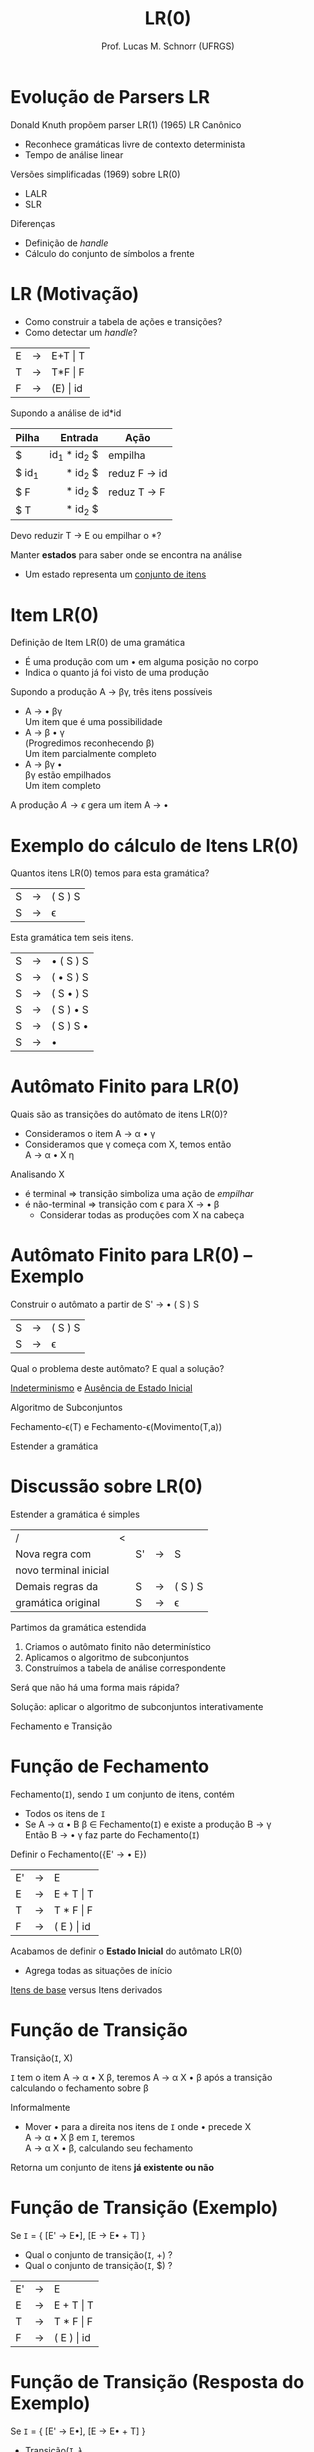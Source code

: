 # -*- coding: utf-8 -*-
# -*- mode: org -*-
#+startup: beamer overview indent
#+LANGUAGE: pt-br
#+TAGS: noexport(n)
#+EXPORT_EXCLUDE_TAGS: noexport
#+EXPORT_SELECT_TAGS: export

#+Title: LR(0)
#+Author: Prof. Lucas M. Schnorr (UFRGS)
#+Date: \copyleft

#+LaTeX_CLASS: beamer
#+LaTeX_CLASS_OPTIONS: [xcolor=dvipsnames]
#+OPTIONS:   H:1 num:t toc:nil \n:nil @:t ::t |:t ^:t -:t f:t *:t <:t
#+LATEX_HEADER: \input{../org-babel.tex}

* Evolução de Parsers LR
Donald Knuth propõem parser LR(1) (1965) \hfill \small \alert{LR Canônico}
+ Reconhece gramáticas livre de contexto determinista
+ Tempo de análise linear
#+latex: \vfill\pause
Versões simplificadas (1969) sobre LR(0)
+ LALR
+ SLR
Diferenças
- Definição de /handle/
- Cálculo do conjunto de símbolos a frente

* LR \small (Motivação)
+ Como construir a tabela de ações e transições?
+ Como detectar um /handle/?


| E | \rightarrow | E+T \vert T  |
| T | \rightarrow | T*F \vert F  |
| F | \rightarrow | (E) \vert id |

Supondo a análise de id*id
|-------+-------------+--------------|
| Pilha |     Entrada | Ação         |
|-------+-------------+--------------|
| <l>   |         <r> |              |
| $     | id_1 * id_2 $ | empilha      |
| $ id_1 |     * id_2 $ | reduz F \rightarrow id |
| $ F   |     * id_2 $ | reduz T \rightarrow F  |
| $ T   |     * id_2 $ |              |
|-------+-------------+--------------|

#+BEGIN_CENTER
Devo reduzir T \rightarrow E ou empilhar o *? 
#+END_CENTER

#+latex: \vfill\pause

Manter *estados* para saber onde se encontra na análise
+ Um estado representa um _conjunto de itens_
* Item LR(0)
Definição de Item LR(0) de uma gramática
+ É uma produção com um $\bullet$ em alguma posição no corpo
+ Indica o quanto já foi visto de uma produção

#+Latex: \vfill\pause

Supondo a produção A \rightarrow \beta\gamma, três itens possíveis
+ A \rightarrow \bullet \beta\gamma \\
  Um item que é uma \alert{possibilidade}
+ A \rightarrow \beta \bullet \gamma \\
  (Progredimos reconhecendo \beta)\\
  Um item \alert{parcialmente completo}
+ A \rightarrow \beta\gamma \bullet \\
  \beta\gamma estão empilhados \\
  Um item \alert{completo}

#+Latex: \vfill\pause

A produção $A \rightarrow \epsilon$ gera um item A \rightarrow \bullet
* Exemplo do cálculo de Itens LR(0)
#+BEGIN_CENTER
Quantos itens LR(0) temos para esta gramática?
#+END_CENTER

| S  | \rightarrow | ( S ) S |
| S  | \rightarrow | \epsilon       |

#+Latex: \vfill\pause

#+BEGIN_CENTER
Esta gramática tem seis itens.
#+END_CENTER

| S  | \rightarrow | \bullet ( S ) S |
| S  | \rightarrow | ( \bullet S ) S |
| S  | \rightarrow | ( S \bullet ) S |
| S  | \rightarrow | ( S ) \bullet S |
| S  | \rightarrow | ( S ) S \bullet |
| S  | \rightarrow | \bullet         |
* Autômato Finito para LR(0)
Quais são as transições do autômato de itens LR(0)?
+ Consideramos o item A \rightarrow \alpha \bullet \gamma
+ Consideramos que \gamma começa com X, temos então \\
  A \rightarrow \alpha \bullet X \eta
#+Latex: \vfill\pause
Analisando X
+ é terminal \Rightarrow transição simboliza uma ação de /empilhar/
+ é não-terminal \Rightarrow transição com \epsilon para X \rightarrow \bullet \beta
  - Considerar todas as produções com X na cabeça
* Autômato Finito para LR(0) -- Exemplo
#+BEGIN_CENTER
Construir o autômato a partir de S' \rightarrow \bullet ( S ) S
#+END_CENTER

| S  | \rightarrow | ( S ) S |
| S  | \rightarrow | \epsilon       |

#+Latex: \vfill\pause

#+BEGIN_CENTER
Qual o problema deste autômato? E qual a solução?
#+END_CENTER

#+Latex: \pause

#+BEGIN_CENTER
_Indeterminismo_ e _Ausência de Estado Inicial_
#+END_CENTER

#+BEGIN_CENTER
Algoritmo de Subconjuntos

\scriptsize
Fechamento-\epsilon(T) e Fechamento-\epsilon(Movimento(T,a))
\normalsize

Estender a gramática
#+END_CENTER
* Discussão sobre LR(0)
Estender a gramática é simples

| /                     | < |    |   |         |
| Nova regra com        |   | S' | \rightarrow | S       |
| novo terminal inicial |   |    |   |         |
|-----------------------+---+----+---+---------|
| Demais regras da      |   | S  | \rightarrow | ( S ) S |
| gramática original    |   | S  | \rightarrow | \epsilon       |


Partimos da gramática estendida
1. Criamos o autômato finito não determinístico
2. Aplicamos o algoritmo de subconjuntos
3. Construímos a tabela de análise correspondente

#+latex: \vfill\pause

#+BEGIN_CENTER
Será que não há uma forma mais rápida?
#+END_CENTER

#+latex: \pause

#+BEGIN_CENTER
Solução: aplicar o algoritmo de subconjuntos interativamente

Fechamento e Transição
#+END_CENTER

* Função de Fechamento
Fechamento(=I=), sendo =I= um conjunto de itens, contém
- Todos os itens de =I=
- Se A \rightarrow \alpha \bullet B \beta \in Fechamento(=I=) e existe a produção B \rightarrow \gamma \\
  Então B \rightarrow \bullet \gamma faz parte do Fechamento(=I=)

#+latex: \vfill\pause

#+BEGIN_CENTER
Definir o Fechamento({E' \rightarrow \bullet E})
#+END_CENTER

  | E' | \rightarrow | E          |
  | E  | \rightarrow | E + T \vert T  |
  | T  | \rightarrow | T * F \vert F  |
  | F  | \rightarrow | ( E ) \vert id |

#+latex: \pause
Acabamos de definir o *Estado Inicial* do autômato LR(0)
- Agrega todas as situações de início

#+latex: \vfill\pause

#+BEGIN_CENTER
_Itens de base_ versus Itens derivados
#+END_CENTER

* Função de Transição
#+BEGIN_CENTER
Transição(=I=, X)

=I= tem o item A \rightarrow \alpha \bullet X \beta, teremos A \rightarrow \alpha X \bullet \beta após a transição \\
calculando o fechamento sobre \beta
#+END_CENTER

#+latex: \vfill\pause

Informalmente
- Mover \bullet para a direita nos itens de =I= onde \bullet precede X \\
  A \rightarrow \alpha \bullet X \beta em =I=, teremos \\
  A \rightarrow \alpha X \bullet \beta, calculando seu fechamento

#+latex: \vfill

Retorna um conjunto de itens *já existente ou não*

* Função de Transição (Exemplo)
Se =I= = { [E' \rightarrow E\bullet], [E \rightarrow E\bullet + T] }
+ Qual o conjunto de transição(=I=, +) ?
+ Qual o conjunto de transição(=I=, $) ?

| E' | \rightarrow | E          |
| E  | \rightarrow | E + T \vert T  |
| T  | \rightarrow | T * F \vert F  |
| F  | \rightarrow | ( E ) \vert id |

* Função de Transição (Resposta do Exemplo)
Se \texttt{I} = { [E' \rightarrow E\bullet], [E \rightarrow E\bullet + T] }
+ Transição(\texttt{I}, +) \\
  |---+-------------+---------------|
  | E | \rightarrow | E + \bullet T |
  |---+-------------+---------------|
  | T | \rightarrow | \bullet T * F |
  | T | \rightarrow | \bullet F     |
  | F | \rightarrow | \bullet ( E ) |
  | F | \rightarrow | \bullet id    |
  |---+-------------+---------------|
+ Transição(\texttt{I}, $) $\leadsto$ *Aceita*
  
* Autômato completo para a gramática anterior
#+ATTR_LATEX: :width .57\linewidth
[[./img/lr0-4-31.png]]

* Construindo um exemplo completo
Gramática de parênteses balanceados com um *a* no meio
| A \rightarrow ( A ) |
| A \rightarrow a     |

Utilizando as funções de fechamento e transição
- Construa o autômato finito determinístico LR(0)
* Representação tabular do autômato LR(0)
#+latex: \vfill
_Ação_: empilha ou reduz
+ Se [A \rightarrow \alpha \bullet a \beta] $\in I_i$ e Transição($I_i$, a) = $I_j$ \\
  defina Ação(i, a) como ``j'' (empilha)
+ Se [A \rightarrow \alpha \bullet] $\in I_i$ \\
  defina Ação(i, a) como ``Reduz por A \rightarrow \alpha'' \forall símbolos terminais \\
+ Se [S' \rightarrow S \bullet] $\in I_i$ \hfill (Ação de aceitação)\\
  defina Ação(i, $) como ``Aceita''

#+latex: \vfill

_Transição_: empilha
+ Para todos os não-terminais A \\
  Se Transição(I_i, A) = I_j, então Transição(i, A) = ``j'' (empilha)
#+latex: \vfill

#+BEGIN_CENTER
Estado inicial é aquele construído a partir de [S' \rightarrow \bullet S] \\
#+END_CENTER

* Construindo a tabela (Exemplo)

| 0 | A' \rightarrow A  |
| 1 | A \rightarrow (A) |
| 2 | A \rightarrow a   |

#+BEGIN_CENTER
Transforme o autômato LR(0) em formato tabular
#+END_CENTER

#+latex: \vfill\pause

|        | <c>  | <c>  | <c>  | <c> | <c> |
| Estado | (    | a    | )    | $   | A   |
|      / | <    |      |      | >   |     |
|--------+------+------+------+-----+-----|
|      0 | 3    | 2    |      |     | 1   |
|      1 | R(0) | R(0) | R(0) | a   |     |
|      2 | R(2) | R(2) | R(2) |     |     |
|      3 | 3    | 2    |      |     | 4   |
|      4 |      |      | 5    |     |     |
|      5 | R(1) | R(1) | R(1) |     |     |

#+latex: \vfill

#+BEGIN_CENTER
Analisando a entrada *((a))*
#+END_CENTER


